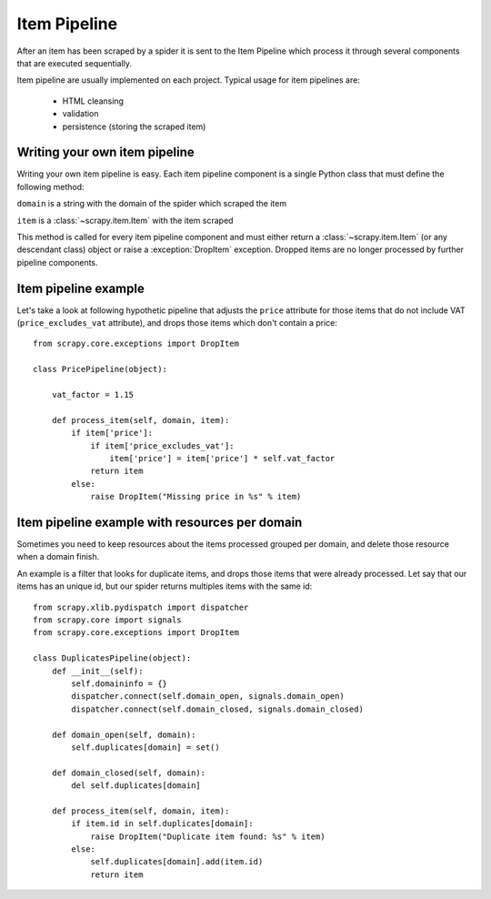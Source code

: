 .. _topics-item-pipeline:

=============
Item Pipeline
=============

After an item has been scraped by a spider it is sent to the Item Pipeline
which process it through several components that are executed sequentially.

Item pipeline are usually implemented on each project. Typical usage for item
pipelines are: 

 * HTML cleansing
 * validation
 * persistence (storing the scraped item)


Writing your own item pipeline
==============================

Writing your own item pipeline is easy. Each item pipeline component is a
single Python class that must define the following method:

.. method:: process_item(domain, item)

``domain`` is a string with the domain of the spider which scraped the item

``item`` is a :class:`~scrapy.item.Item` with the item scraped

This method is called for every item pipeline component and must either return
a :class:`~scrapy.item.Item` (or any descendant class) object or raise a
:exception:`DropItem` exception. Dropped items are no longer processed by
further pipeline components.


Item pipeline example
=====================

Let's take a look at following hypothetic pipeline that adjusts the ``price``
attribute for those items that do not include VAT (``price_excludes_vat``
attribute), and drops those items which don't contain a price::

    from scrapy.core.exceptions import DropItem

    class PricePipeline(object):

        vat_factor = 1.15

        def process_item(self, domain, item):
            if item['price']:
                if item['price_excludes_vat']:
                    item['price'] = item['price'] * self.vat_factor
                return item
            else:
                raise DropItem("Missing price in %s" % item)


Item pipeline example with resources per domain
===============================================

Sometimes you need to keep resources about the items processed grouped per
domain, and delete those resource when a domain finish.

An example is a filter that looks for duplicate items, and drops those items
that were already processed. Let say that our items has an unique id, but our
spider returns multiples items with the same id::


    from scrapy.xlib.pydispatch import dispatcher
    from scrapy.core import signals
    from scrapy.core.exceptions import DropItem

    class DuplicatesPipeline(object):
        def __init__(self):
            self.domaininfo = {}
            dispatcher.connect(self.domain_open, signals.domain_open)
            dispatcher.connect(self.domain_closed, signals.domain_closed)

        def domain_open(self, domain):
            self.duplicates[domain] = set()

        def domain_closed(self, domain):
            del self.duplicates[domain]

        def process_item(self, domain, item):
            if item.id in self.duplicates[domain]:
                raise DropItem("Duplicate item found: %s" % item)
            else:
                self.duplicates[domain].add(item.id)
                return item
